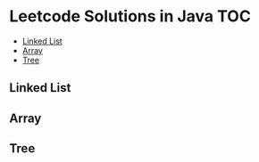 * Leetcode Solutions in Java                                           :TOC:
  - [[#linked-list][Linked List]]
  - [[#array][Array]]
  - [[#tree][Tree]]

** Linked List
** Array
** Tree
